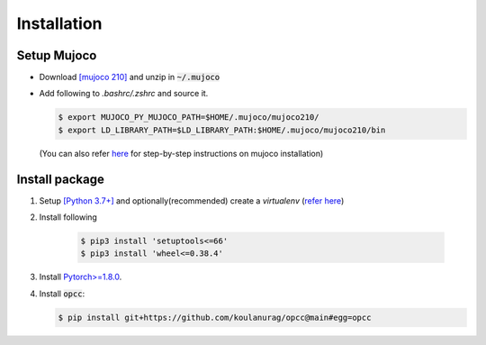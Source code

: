 =============
Installation
=============

````````````
Setup Mujoco
````````````
+ Download `[mujoco 210] <https://github.com/google-deepmind/mujoco/releases/tag/2.1.0>`_ and unzip in  :code:`~/.mujoco`
+ Add following to `.bashrc/.zshrc` and source it.

  .. code-block:: console

      $ export MUJOCO_PY_MUJOCO_PATH=$HOME/.mujoco/mujoco210/
      $ export LD_LIBRARY_PATH=$LD_LIBRARY_PATH:$HOME/.mujoco/mujoco210/bin

  (You can also refer `here <https://github.com/koulanurag/opcc/blob/main/.github/workflows/python-package.yml#L41>`_ for step-by-step instructions on mujoco installation)

`````````````````
Install package
`````````````````
#. Setup `[Python 3.7+] <https://www.python.org/downloads/>`_ and optionally(recommended) create a  `virtualenv` (`refer here <https://docs.python.org/3/tutorial/venv.html>`_)
#. Install following

    .. code-block:: console

       $ pip3 install 'setuptools<=66'
       $ pip3 install 'wheel<=0.38.4'

#. Install `Pytorch>=1.8.0 <https://pytorch.org/>`_.
#. Install :code:`opcc`:

   .. code-block:: console

       $ pip install git+https://github.com/koulanurag/opcc@main#egg=opcc

